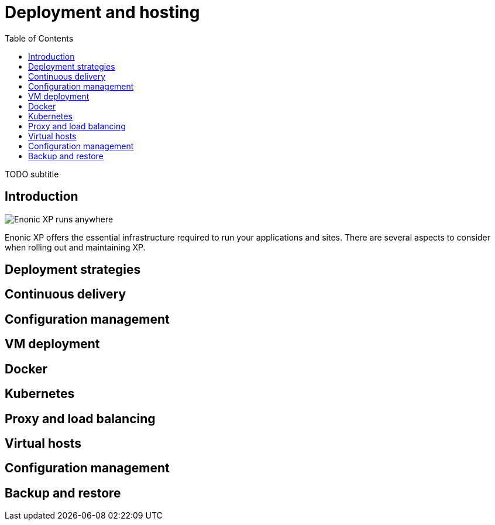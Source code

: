 = Deployment and hosting
:toc: right
:imagesdir: hosting/images

TODO subtitle

== Introduction

image::hosting.jpg[Enonic XP runs anywhere]



Enonic XP offers the essential infrastructure required to run your applications and sites.
There are several aspects to consider when rolling out and maintaining XP.

== Deployment strategies

== Continuous delivery

== Configuration management

== VM deployment

== Docker

== Kubernetes

== Proxy and load balancing

== Virtual hosts

== Configuration management

== Backup and restore
